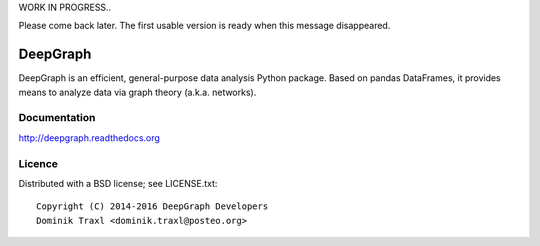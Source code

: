 WORK IN PROGRESS..

Please come back later. The first usable version is ready when this message
disappeared.

DeepGraph
=========

DeepGraph is an efficient, general-purpose data analysis Python package. Based
on pandas DataFrames, it provides means to analyze data via graph theory
(a.k.a. networks).

Documentation
-------------

http://deepgraph.readthedocs.org

Licence
-------

Distributed with a BSD license; see LICENSE.txt::

    Copyright (C) 2014-2016 DeepGraph Developers
    Dominik Traxl <dominik.traxl@posteo.org>

